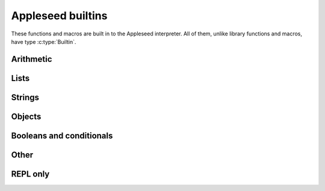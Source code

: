 
Appleseed builtins
==================

These functions and macros are built in to the Appleseed interpreter. All of them, unlike library functions and macros, have type :c:type:`Builtin`.


Arithmetic
----------

.. data:: add

   * First argument: :c:type:`Int` or :c:type:`Bool`
   * Second argument: :c:type:`Int` or :c:type:`Bool`
   * Returns: :c:type:`Int`

   Adds two numbers.

.. data:: sub

   * First argument: :c:type:`Int` or :c:type:`Bool`
   * Second argument: :c:type:`Int` or :c:type:`Bool`
   * Returns: :c:type:`Int`

   Subtracts two numbers.

.. data:: mul

   * First argument: :c:type:`Int` or :c:type:`Bool`
   * Second argument: :c:type:`Int` or :c:type:`Bool`
   * Returns: :c:type:`Int`

   Multiplies two numbers.

.. data:: div

   * First argument: :c:type:`Int` or :c:type:`Bool`
   * Second argument: :c:type:`Int` or :c:type:`Bool`
   * Returns: :c:type:`Int`
   * Errors if: second argument is ``0`` or ``false``
   
   Divides two numbers. Note that this is integer division, rounding down: ``(div 5 3)`` is ``1``; ``(div -5 3)`` is ``-2``.

.. data:: mod

   * First argument: :c:type:`Int` or :c:type:`Bool`
   * Second argument: :c:type:`Int` or :c:type:`Bool`
   * Returns: :c:type:`Int`
   * Errors if: second argument is ``0`` or ``false``

   Returns its first argument modulo its second. Follows the same rules as Python regarding negative arguments: the return value is constrained to be between the second argument (exclusive) and zero (inclusive). As a result, ``(add (mul (div a b) b) (mod a b))`` is always equal to ``a``.


Lists
-----

.. data:: cons

   * First argument: any type
   * Second argument: :c:type:`List`
   * Returns: :c:type:`List`
   
   Returns a new list with the first argument as the head and the second argument as the tail.

.. data:: head

   * Argument: :c:type:`List`
   * Returns: any type

   Returns the head (first element) of the argument, or :js:data:`nil` if the argument is an empty list.

.. data:: tail

   * Argument: :c:type:`List`
   * Returns: :c:type:`List`

   Returns a new list containing the tail (all but the first element) of the argument, or :js:data:`nil` if the argument is an empty list.


Strings
-------

.. data:: str

.. data:: chars

.. data:: repr


Objects
-------

.. data:: object

.. data:: has-property

.. data:: get-property

.. data:: copy


Booleans and conditionals
-------------------------

.. data:: bool

.. data:: if

.. data:: less?

.. data:: equal?


Other
-----

.. data:: q

.. data:: eval

.. data:: type

.. data:: def

.. data:: load

.. data:: debug


REPL only
---------

.. data:: help

.. data:: restart

.. data:: quit

